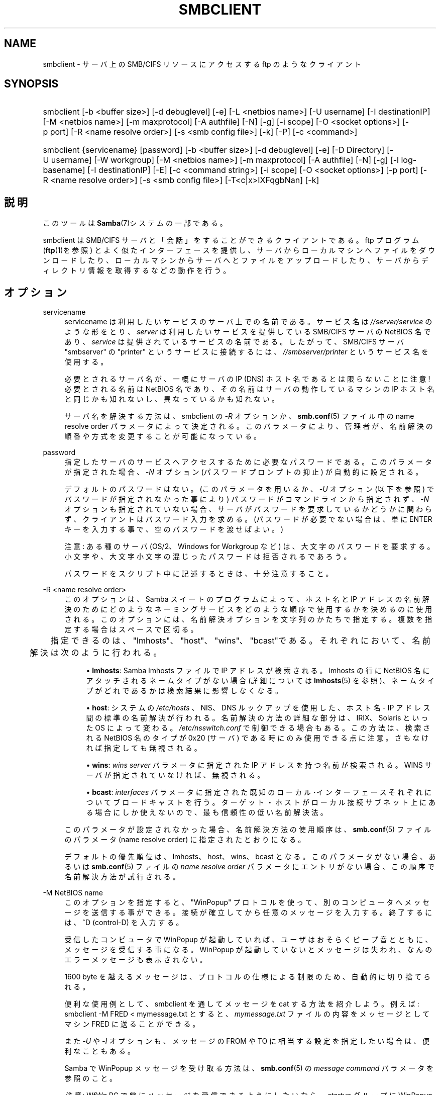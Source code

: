 .\"     Title: smbclient
.\"    Author: 
.\" Generator: DocBook XSL Stylesheets v1.73.2 <http://docbook.sf.net/>
.\"      Date: 04/20/2009
.\"    Manual: ユーザコマンド
.\"    Source: Samba 3.3
.\"
.TH "SMBCLIENT" "1" "04/20/2009" "Samba 3\.3" "ユーザコマンド"
.\" disable hyphenation
.nh
.\" disable justification (adjust text to left margin only)
.ad l
.SH "NAME"
smbclient - サーバ上の SMB/CIFS リソースにアクセスする ftp のようなクライアント
.SH "SYNOPSIS"
.HP 1
smbclient [\-b\ <buffer\ size>] [\-d\ debuglevel] [\-e] [\-L\ <netbios\ name>] [\-U\ username] [\-I\ destinationIP] [\-M\ <netbios\ name>] [\-m\ maxprotocol] [\-A\ authfile] [\-N] [\-g] [\-i\ scope] [\-O\ <socket\ options>] [\-p\ port] [\-R\ <name\ resolve\ order>] [\-s\ <smb\ config\ file>] [\-k] [\-P] [\-c\ <command>]
.HP 1
smbclient {servicename} [password] [\-b\ <buffer\ size>] [\-d\ debuglevel] [\-e] [\-D\ Directory] [\-U\ username] [\-W\ workgroup] [\-M\ <netbios\ name>] [\-m\ maxprotocol] [\-A\ authfile] [\-N] [\-g] [\-l\ log\-basename] [\-I\ destinationIP] [\-E] [\-c\ <command\ string>] [\-i\ scope] [\-O\ <socket\ options>] [\-p\ port] [\-R\ <name\ resolve\ order>] [\-s\ <smb\ config\ file>] [\-T<c|x>IXFqgbNan] [\-k]
.SH "説明"
.PP
このツールは
\fBSamba\fR(7)システムの一部である。
.PP
smbclient
は SMB/CIFS サーバと「会話」をする ことができるクライアントである。ftp プログラム (\fBftp\fR(1)を参照) とよく似たインターフェースを提供し、 サーバからローカルマシンへファイルをダウンロードしたり、 ローカルマシンからサーバへとファイルをアップロードしたり、 サーバからディレクトリ情報を取得するなどの動作を行う。
.SH "オプション"
.PP
servicename
.RS 4
servicename は利用したいサービスのサーバ上での 名前である。サービス名は
\fI//server/service\fR
のような形をとり、\fIserver\fR
は利用したい サービスを提供している SMB/CIFS サーバの NetBIOS 名であり、
\fIservice\fR
は提供されているサービスの名前である。 したがって、SMB/CIFS サーバ "smbserver" の "printer" というサービスに接続するには、\fI//smbserver/printer \fR
というサービス名を使用する。
.sp
必要とされるサーバ名が、一概にサーバの IP (DNS) ホスト名であるとは限らないことに注意! 必要とされる名前は NetBIOS 名であり、その名前はサーバの動作しているマシンの IP ホスト名と同じかも知れないし、 異なっているかも知れない。
.sp
サーバ名を解決する方法は、smbclient
の
\fI\-R\fR
オプションか、\fBsmb.conf\fR(5)
ファイル中の name resolve order パラメータに よって決定される。 このパラメータにより、管理者が、名前解決の順番や方式を変更する ことが可能になっている。
.RE
.PP
password
.RS 4
指定したサーバのサービスへアクセスするために 必要なパスワードである。このパラメータが指定された場合、
\fI\-N\fR
オプション (パスワードプロンプトの抑止) が自動的に設定される。
.sp
デフォルトのパスワードはない。 (このパラメータを用いるか、
\fI\-U\fR
オプション (以下を参照) でパスワードが 指定されなかった事により) パスワードがコマンドラインから指定されず、
\fI\-N\fR
オプションも指定されていない場合、 サーバがパスワードを要求しているかどうかに関わらず、 クライアントはパスワード入力を求める。 (パスワードが必要でない場合は、 単に ENTER キーを入力する事で、 空のパスワードを渡せばよい。)
.sp
注意: ある種のサーバ (OS/2、Windows for Workgroup など) は、 大文字のパスワードを要求する。小文字や、大文字小文字の混じった パスワードは拒否されるであろう。
.sp
パスワードをスクリプト中に記述するときは、十分注意すること。
.RE
.PP
\-R <name resolve order>
.RS 4
このオプションは、Samba スイートのプログラムによって、ホスト名と IP アドレスの名前解決のためにどのようなネーミングサービスをどのような順序で使用するかを決めるのに使用される。このオプションには、名前解決オプションを文字列のかたちで指定する。複数を指定する場合はスペースで区切る。
.sp


	　　 指定できるのは、"lmhosts"、"host"、"wins"、"bcast"である。それぞれにおいて、 名前解決は次のように行われる。
.sp
.RS 4
.ie n \{\
\h'-04'\(bu\h'+03'\c
.\}
.el \{\
.sp -1
.IP \(bu 2.3
.\}
\fBlmhosts\fR: Samba lmhosts ファイルで IP アドレスが検索される。lmhosts の行に NetBIOS 名にアタッチされるネームタイプがない場合(詳細については
\fBlmhosts\fR(5)
を参照)、ネームタイプがどれであるかは検索結果に影響しなくなる。
.RE
.sp
.RS 4
.ie n \{\
\h'-04'\(bu\h'+03'\c
.\}
.el \{\
.sp -1
.IP \(bu 2.3
.\}
\fBhost\fR: システムの
\fI/etc/hosts \fR、NIS、DNS ルックアップを使用した、ホスト名 \- IP アドレス間の標準の名前解決が行われる。名前解決の方法の詳細な部分は、IRIX、Solaris といった OS によって変わる。\fI/etc/nsswitch\.conf\fR
で制御できる場合もある。この方法は、検索される NetBIOS 名のタイプが 0x20 (サーバ) である時にのみ使用できる点に注意。さもなければ指定しても無視される。
.RE
.sp
.RS 4
.ie n \{\
\h'-04'\(bu\h'+03'\c
.\}
.el \{\
.sp -1
.IP \(bu 2.3
.\}
\fBwins\fR:
\fIwins server\fR
パラメータに指定された IP アドレスを持つ名前が検索される。WINS サーバが指定されていなければ、無視される。
.RE
.sp
.RS 4
.ie n \{\
\h'-04'\(bu\h'+03'\c
.\}
.el \{\
.sp -1
.IP \(bu 2.3
.\}
\fBbcast\fR:
\fIinterfaces\fR
パラメータに指定された既知のローカル･インターフェースそれぞれについてブロードキャストを行う。ターゲット・ホストがローカル接続サブネット上にある場合にしか使えないので、最も信頼性の低い名前解決法。
.sp
.RE
このパラメータが設定されなかった場合、名前解決方法の使用順序は、\fBsmb.conf\fR(5)
ファイルのパラメータ (name resolve order) に指定されたとおりになる。
.sp
デフォルトの優先順位は、lmhosts、host、wins、bcast となる。このパラメータがない場合、あるいは\fBsmb.conf\fR(5)
ファイルの
\fIname resolve order \fR
パラメータにエントリがない場合、この順序で名前解決方法が試行される。
.RE
.PP
\-M NetBIOS name
.RS 4
このオプションを指定すると、"WinPopup" プロトコルを使って、別のコンピュータへメッセージを送信する事が できる。接続が確立してから任意のメッセージを入力する。 終了するには、^D (control\-D) を入力する。
.sp
受信したコンピュータで WinPopup が起動していれば、 ユーザはおそらくビープ音とともに、メッセージを受信する事になる。 WinPopup が起動していないとメッセージは失われ、 なんのエラーメッセージも表示されない。
.sp
1600 byte を越えるメッセージは、プロトコルの仕様による 制限のため、自動的に切り捨てられる。
.sp
便利な使用例として、smbclient
を通してメッセージを cat する方法を紹介しよう。例えば:
smbclient \-M FRED < mymessage\.txt
とすると、
\fImymessage\.txt\fR
ファイルの内容をメッセージ としてマシン FRED に送ることができる。
.sp
また
\fI\-U\fR
や
\fI\-I\fR
オプションも、メッセージの FROM や TO に相当する設定を指定したい場合は、 便利なこともある。
.sp
Samba で WinPopup メッセージを受け取る方法は、\fBsmb.conf\fR(5)
の
\fImessage command\fR
パラメータを参照のこと。
.sp
\fI注意\fR: WfWg PC で常にメッセージを 受信できるようにしたいなら、startup グループに WinPopup をコピーすること。
.RE
.PP
\-p port
.RS 4
この値は、サーバへ接続するときに利用する TCP のポート番号である。SMB/CIFS サーバ用の標準の (well\-known) TCP ポート番号は 139 であり、これがデフォルト値となる。
.RE
.PP
\-g
.RS 4

\fI\-L\fR
と組み合わせることで、パースしやすい出力を 得られる。これにより grep や cut といったユーティリティで処理 しやすくなる。
.RE
.PP
\-P
.RS 4
ローカルサーバのマシンアカウントを使い、外部サーバに対して問い合わせを行う。
.RE
.PP
\-h|\-\-help
.RS 4
コマンドラインオプションの要約を表示する。
.RE
.PP
\-I IP\-address
.RS 4
\fIIP address\fR
は接続する サーバの IP アドレスを表す。これは、標準的な "a\.b\.c\.d" 形式で指定する。
.sp
通常クライアントは前述した
\fIname resolve order \fR
パラメータ中で記述した NetBIOS 名の解決メカニズムを 用いて検索する事により、その SMB/CIFS サーバのアドレスを 解決しようとする。このパラメータを使うことで、クライアントは、 強制的に指定された IP アドレスをサーバの IP アドレスとみなし、 接続しようとしているリソースの NetBIOS 名を上書きする。
.sp
このパラメータのデフォルト値はない。 このパラメータが指定されなければ、アドレスは前述したようにして クライアントが自動的に決定する。
.RE
.PP
\-E
.RS 4
このパラメータは、クライアントがメッセージを 標準出力ではなく、標準エラー出力 (stderr) に出力するようにする。
.sp
既定値では、クライアントはメッセージを標準出力 \- 一般的にはユーザの tty \- に出力する。
.RE
.PP
\-L
.RS 4
このオプションを指定すると、サーバ上で利用可能な サービスを一覧することができる。smbclient \-L host
のようにして使うと、サービスの一覧が表示される。 NetBIOS 名が TCP/IP の DNS のホスト名に一致しない場合や、 別のネットワーク上のホストの情報を表示しようとしている場合は、
\fI\-I\fR
オプションが役にたつ。
.RE
.PP
\-t terminal code
.RS 4
このオプションは、smbclient
に対してリモートサーバが表示するファイル名をどのように変換すべきかを 指定する。通常、アジア言語のマルチバイト文字の UNIX 上での実装は、 SMB/CIFS サーバと異なる文字セットを使用している (例えば
\fI SJIS\fR
ではなく
\fIEUC\fR、というように)。 このパラメータを設定することで、smbclient
は UNIX 上のファイル名と SMB サーバ上のファイル名との変換を正しく 行うようになる。このオプションは厳格にテストされたものではなく、 多少問題があるかも知れない。
.sp
terminal code には CWsjis, CWeuc, CWjis7, CWjis8, CWjunet, CWhex, CWcap がある。これらは全てではなく、完全なリストは、 Samba のソースコードをチェックして欲しい。
.RE
.PP
\-b buffersize
.RS 4
このオプションはサーバとファイルの送受信を 行なうときの送受信バッファのサイズを変更する。 デフォルト値は 65520 バイトである。この値を (最小 1200 バイトまで) 小さくすることで、 Windows 9x サーバとのファイルの転送がスピードアップすることが 確認されている。
.RE
.PP
\-e
.RS 4
このコマンド行パラメータは、UNIX格調をサポートするリモート サーバを要求する。 コネクション要求は暗号化される。これは、Samba3\.2のための新しい機能であり、 Samba3\.2以降のサーバでのみ動作する。GSSAPIを使用してSMB暗号化をネゴシエートする。 もしも、ドメイン/ユーザ名/パスワード の3つ組が与えられた場合、暗号化 ネゴシエーション(kerberosまたはNTLMv1/v2)のため、与えられた証明書を使う。 もしも暗号化がネゴシエートできなかった場合、接続は失敗する。
.RE
.PP
\-d|\-\-debuglevel=level
.RS 4
\fIlevel\fR
は0から10までの整数値である。 既定値の値は、パラメータが設定されていなければ1である。
.sp
この値を大きくするほど、サーバの動作に関するより詳細な情報が ログファイルに記録される。レベル 0 では、致命的なエラーと重大な警告 のみが記録される。レベル 1 は日々の運用に適しており、少量の稼働状況 に関する情報を生成する。
.sp
1 より上のレベルは大量のログが生成されるので、問題解決の時にのみ 使用すべきである。 3 より上のレベルは開発者だけが利用するように設計されて おり、莫大な量のログデータが生成される。そのほとんどは非常に謎めいた内容 となっている
.sp
このパラメータの指定は、\fIsmb\.conf\fRファイル中の、
\fI\%smb.conf.5.html#\fR
パラメータの 指定よりも優先する。
.RE
.PP
\-V
.RS 4
プログラムのバージョン番号を表示する。
.RE
.PP
\-s <configuration file>
.RS 4
サーバーが必要とする詳細な設定を含む設定ファイルを 指定する。このファイルには、サーバーが提供するサービスに関する記述や、 どの printcap ファイルを利用するかといった情報が含まれている。詳細は
\fIsmb\.conf\fR
を参照のこと。設定ファイルの名前の既定値は、コンパイル時 に決定される。
.RE
.PP
\-l|\-\-log\-basename=logdirectory
.RS 4
ログ/デバッグファイルのファイル名。拡張子として
\fB"\.progname"\fR
が追加される(例えば log\.smbclient, log\.smbd,など)。ログファイルはクライアントによって削除されることはない。
.RE
.PP
\-N
.RS 4
このオプションを指定すると、クライアントはユーザーへの パスワード入力要求をしなくなる。パスワードが必要ないサービスにアクセスする ときに有用である。
.sp
コマンドラインにパスワードが指定されておらず、このオプションも指定 されていないと、クライアントはパスワードを要求する。
.sp
もしも、パスワードがコマンドライン上で指定され、このオプションも 定義されていた場合、コマンドライン上のパスワードは無視され、パスワードは 使われない。
.RE
.PP
\-k
.RS 4
Kerberos による認証を試みる。アクティブディレクトリ環境でのみ有効である。
.RE
.PP
\-A|\-\-authentication\-file=filename
.RS 4
このオプションは、指定したファイルから、接続に使用する ユーザー名とパスワードを読み込むために使用する。ファイルの形式は次の通り:
.sp
.sp
.RS 4
.nf
username = <value>
password = <value>
domain   = <value>
.fi
.RE
.sp
ファイルのパーミッションを確認し、ほかのユーザーから参照されない ように注意すること。
.RE
.PP
\-U|\-\-user=username[%password]
.RS 4
SMB のユーザー名、またはユーザー名とパスワードを指定する。
.sp
もしも %password を指定しないと、ユーザーにパスワードの入力を求める。 クライアントはまず初めに\fBUSER\fR、\fBLOGNAME\fRの順に 環境変数の存在を調べ、もしもどちらかが存在するならば、その文字列を大文字にする。 環境変数が存在しない場合、ユーザ名として\fBGUEST\fRが用いられる。
.sp
このほかに、平文のユーザー名とパスワードを記述した認証ファイルを使用する オプションがある。このオプションは主にスクリプト向けに用意されており、認証情報を コマンドラインや環境変数に含めたくない場合に有用である。このオプションを利用する ときは、ファイルのパーミッションを確認し、ほかのユーザーから参照されないように 注意すること。詳細は\fI\-A\fRオプションを参照のこと。
.sp
パスワードをスクリプトに含める場合は注意すること。多くのシステムでは、実行 中のプロセスのコマンドラインはpsコマンドで参照することが できてしまう。安全のため、必ず、rpcclientを使用して、 パスワード入力を要求し、直接入力するようにしておくこと。
.RE
.PP
\-n <primary NetBIOS name>
.RS 4
Samba 自身の NetBIOS 名を指定する。このオプションは、
\fIsmb\.conf\fR中の、\fI\%smb.conf.5.html#\fR
パラメータの設定に相当する。コマンドラインの指定は、
\fIsmb\.conf\fR
内の設定よりも優先される。
.RE
.PP
\-i <scope>
.RS 4
nmblookupが、通信用のNetBIOS名 を生成する時に使うNetBIOS スコープを指定する。NetBIOS スコープの詳細な 利用方法については、 RFC 1001 と RFC 1002 を参照のこと。NetBIOSスコープ は\fIごく稀にしか\fR利用されない。NetBIOS システム 全体を運営している管理者が、そのシステム内の相手と通信する場合にのみ、 このパラメータを設定する。
.RE
.PP
\-W|\-\-workgroup=domain
.RS 4
ユーザー名の SMB ドメインを指定する。このオプションは、 smb\.conf 内のデフォルトのドメイン設定よりも優先される。ドメイン名として サーバーの NetBIOS 名を指定すると、クライアントは (ドメインの SAM では なく) サーバーのローカル SAM を使用してログオンを試みる。
.RE
.PP
\-O socket options
.RS 4
クライアントのソケットに設定する TCP のソケットオプ ション。有効なオプションの一覧については、\fIsmb\.conf\fR
マニュアルページ 中の socket options パラメータを参照のこと。
.RE
.PP
\-T tar options
.RS 4
smbclient は SMB/CIFS 共有上の全てのファイルに おいて、tar(1)
互換のバックアップを行う事が できる。このオプションに設定可能な副次的な tar フラグは以下のとおり。
.sp
.RS 4
.ie n \{\
\h'-04'\(bu\h'+03'\c
.\}
.el \{\
.sp -1
.IP \(bu 2.3
.\}
\fIc\fR
\- UNIX 上で tar ファイルを作成する。このオプションの後には tar ファイルの名前、テープデバイス、もしくは標準出力を意味する "\-" のいずれかを指定しなければならない。 標準出力を指定した場合、ログレベルを最低の \-d0 にして、 tar ファイルの出力が破壊されないようにすること。 このフラグは
\fIx\fR
フラグと互いに 排他的な関係にある。
.RE
.sp
.RS 4
.ie n \{\
\h'-04'\(bu\h'+03'\c
.\}
.el \{\
.sp -1
.IP \(bu 2.3
.\}
\fIx\fR
\- ローカルの tar ファイルを共有に展開 (リストア) する。\-D オプションが 指定されていないと、tar ファイルは共有の最上位 ディレクトリからリストアされる。 このオプションの後には tar ファイルの名前、デバイスの名前、 あるいは 標準入力を意味する "\-" を指定しなければならない。 このフラグは
\fIc\fR
フラグと互いに 排他的な関係にある。リストアされたファイルは、作成日時 (mtime) が tar ファイルに保存された時点の日付になる。 また、現在ディレクトリについては、作成日時が正しく リストアされない。
.RE
.sp
.RS 4
.ie n \{\
\h'-04'\(bu\h'+03'\c
.\}
.el \{\
.sp -1
.IP \(bu 2.3
.\}
\fII\fR
\- 指定したファイルと ディレクトリを処理の対象にする。このオプションは、ファイル名が 指定されている場合のデフォルトの動作であり、tar ファイルを 展開または作成する時に、指定されたものだけを処理の対象にする (従って、それ以外のものは全て除外される)。 下記の例を参照のこと。ファイル名のワイルドカード指定機能は、 二つある方式のどちらかを使う。下記の
\fIr\fR
オプションを参照のこと。
.RE
.sp
.RS 4
.ie n \{\
\h'-04'\(bu\h'+03'\c
.\}
.el \{\
.sp -1
.IP \(bu 2.3
.\}
\fIX\fR
\- 指定したファイルと ディレクトリを 処理の対象から除外する。このオプションは tar ファイルを展開または作成する時に、指定されたものを処理の対象から 除外する。下記の例を参照のこと。 ファイル名のワイルドカード 指定機能は、二つある方式のどちらかを使う。下記の
\fIr \fR
オプションを参照のこと。
.RE
.sp
.RS 4
.ie n \{\
\h'-04'\(bu\h'+03'\c
.\}
.el \{\
.sp -1
.IP \(bu 2.3
.\}
\fIF\fR
\- ファイルとディレクトリの一覧を含むファイルである。
\fIF\fRオプションは、展開または作成時に含まれる ファイルとディレクトリのリストを含むファイル名として作成するためのtarファイルの名前となる。 (and therefore everything else to be excluded)\. 以下の例を参照のこと。ファイル名の globbingは２つの方法のどちらかで動作する。 下記の\fIr\fRオプションを参照のこと。
.RE
.sp
.RS 4
.ie n \{\
\h'-04'\(bu\h'+03'\c
.\}
.el \{\
.sp -1
.IP \(bu 2.3
.\}
\fIb\fR
\- ブロックサイズ。 このオプションの後には有効な (1 以上の) ブロックサイズを 指定しなければならない。このオプションにより、tar ファイルは、 ブロックサイズ*TBLOCK (通常 512 バイト) ブロックの単位で 書き出されるようになる。
.RE
.sp
.RS 4
.ie n \{\
\h'-04'\(bu\h'+03'\c
.\}
.el \{\
.sp -1
.IP \(bu 2.3
.\}
\fIg\fR
\- インクリメンタル (増分)。 アーカイブビットが立っているファイルだけをバックアップ する。
\fIc\fR
フラグが指定されている時のみ 意味をもつ。
.RE
.sp
.RS 4
.ie n \{\
\h'-04'\(bu\h'+03'\c
.\}
.el \{\
.sp -1
.IP \(bu 2.3
.\}
\fIq\fR
\- 表示の抑止(quiet)。 動作中の状態メッセージの表示を抑止する。これは、tar モードでも 同様である。
.RE
.sp
.RS 4
.ie n \{\
\h'-04'\(bu\h'+03'\c
.\}
.el \{\
.sp -1
.IP \(bu 2.3
.\}
\fIr\fR
\- 正規表現。 HAVE_REGEX_H フラグを設定してコンパイルした場合は、処理対象に 含めるか除外するファイルを指定する為に正規表現を使うことができる。 (訳注: 原文では "excluding or excluding files" となっているが、 "including or excluding files" の誤りだと思われる) しかし、このモードは非常に遅い。HAVE_REGEX_H フラグなしで コンパイルされた場合は、 * と ? を用いる 限定的なワイルドカードが 使用できる。
.RE
.sp
.RS 4
.ie n \{\
\h'-04'\(bu\h'+03'\c
.\}
.el \{\
.sp -1
.IP \(bu 2.3
.\}
\fIN\fR
\- 更新(newer)。 このオプションの後には、ファイル名を指定する必要がある。 そのファイルの日付と作成中に共有上で見付かったファイルの日付とが 比較される。指定されたファイルより新しいファイルだけが tar ファイルにバックアップされる。
\fIc\fR
フラグが指定されている時のみ意味をもつ。
.RE
.sp
.RS 4
.ie n \{\
\h'-04'\(bu\h'+03'\c
.\}
.el \{\
.sp -1
.IP \(bu 2.3
.\}
\fIa\fR
\- アーカイブビットを セットする。ファイルがバックアップされた時点でアーカイブビットが クリアされる。
\fIg\fR
および
\fIc \fR
フラグが設定されている時のみ意味をもつ。
.sp
.RE
\fITar における長いファイル名\fR
.sp
smbclient
の tar オプションは、 現在 バックアップとリストアの両方で長いファイル名をサポートしている。しかし、 ファイルのフルパス名は 1024 バイト以下である必要がある。また tar アーカイブが作成された時、
smbclient
の tar オプションはそのアーカイブ内の全てのファイルを絶対ファイル名ではなく、 相対ファイル名で記録する。
.sp
\fITar ファイル名\fR
.sp
全てのファイルには、DOS のパス名(\'\e\e\'をパス名の区切りとする) を付与するか、UNIX のパス名 (\'/\'をパス名の区切りとする) を付与する ことができる。
.sp
\fI例\fR
.sp
tar ファイルの
\fIbackup\.tar\fR
を mypc 上の myshare (パスワードなし) にリストアする。
.sp
smbclient //mypc/yshare "" \-N \-Tx backup\.tar
.sp
\fIusers/docs\fR
以外の全てをリストアする。
.sp
smbclient //mypc/myshare "" \-N \-TXx backup\.tar users/docs
.sp
\fIusers/docs\fR
配下のファイルを含む tar ファイルを作成する。
.sp
smbclient //mypc/myshare "" \-N \-Tc backup\.tar users/docs
.sp
上記と同じ tar ファイルを作成するが、DOS のパス名を使用する。
.sp
smbclient //mypc/myshare "" \-N \-Tc backup\.tar users\e\eedocs
.sp
(訳注: 原文は \-tc となっているが、\-Tc が正しいと思われる。また、 \e はコマンドライン上では \e\e とする必要がある。)
.sp
共有上にある全てのファイルとディレクトリを含む tar ファイルを作成する。
.sp
smbclient //mypc/myshare "" \-N \-Tc backup\.tar *
.RE
.PP
\-D initial directory
.RS 4
動作を開始する前に、ディレクトリ initial directory に移動する。おそらく、利用されるのは tar オプション \-T が指定された ときだけだろう。
.RE
.PP
\-c command string
.RS 4
command string はセミコロンで区切ったコマンドの リストである。このコマンドは、標準入力から受け取るコマンドの代わりに 実行される。\fI\-N\fR
オプションが
\fI\-c \fR
オプションによって、暗黙の内に設定される。
.sp
このオプションが特に役立つのは、スクリプトで利用したり、 標準入力を例えば
\-c \'print \-\'
のようにして サーバに出力したりする場合である。
.RE
.SH "オペレーション(操作)"
.PP
クライアントが起動すると、ユーザには以下のようなプロンプトが表示される。
.PP
smb:\e>
.PP
バックスラッシュ ("\e\e") はサーバ上の現在の作業ディレクトリを示しており、 作業ディレクトリを変えるとこの表示も変わる。
.PP
このプロンプトは、クライアントの準備ができ、ユーザのコマンド実行を 待機している事を示している。各コマンドは、一つの単語であるが、コマンドによっては、 コマンド固有のパラメータを指定する事もできる。コマンドとパラメータは、 特に注釈がない限り、スペースで区切られる。 全てのコマンドは大文字小文字を識別しない。 コマンドのパラメータは、コマンドによって大文字と小文字が区別されたり されなかったりする。
.PP
スペースが含まれているファイル名は、名前をダブルクオート文字で、例えば、 "a long file name" のように括る事で指定できる。
.PP
大括弧 ("[" と "]") で括られて示されているパラメータ (例えば "[parameter]") は、オプションである。指定されなかった場合、コマンドは適切なデフォルト値を用いる。 不等号記号 ("<" と ">") で括られて示されているパラメータ (例えば "<parameter>") は、必須である。
.PP
サーバ上でのコマンドの実行は、実際にサーバに対して要求を発行する事で 実行される事に注意してほしい。従って、その動作はサーバ間で異なる場合があり、 サーバの実装方法に依存している。
.PP
利用できるコマンドを以下にアルファベット順で紹介する。
.PP
? [command]
.RS 4
\fIcommand\fR
を指定すると、? コマンドは指定されたコマンドについての簡潔で有益な説明を表示する。 command を指定しないと、利用できるコマンドの一覧が表示される。
.RE
.PP
! [shell command]
.RS 4
\fIshell command\fR
を指定すると、 ! コマンドはローカルでシェルを起動し、指定されたシェルコマンドを起動する。 コマンドを指定しないと、ローカルなシェルが起動する。
.RE
.PP
allinfo file
.RS 4
クライアントは、ファイルまたはディレクトリについてのすべての 存在する情報(streamを含む)をサーバが返す要求を出す。
.RE
.PP
altname file
.RS 4
クライアントは、ファイルまたはディレクトリの "代わり" の名前 (8\.3形式の名前) を返すようにサーバに要求する。
.RE
.PP
archive <number>
.RS 4
ファイル上で操作を行うときにアーカイブレベルを設定する。 0はアーカイブビットを無視、1はこのビットを設定するようにのみファイルを操作し、 2は操作時にこのビットを設定し、操作終了後にビットを解除するのみ行い、 3はすべてのファイルに対して操作時に設定を行い、操作終了後にビットを解除する。 既定値は0である。
.RE
.PP
blocksize <number>
.RS 4
操作時のブロックサイズパラメータを設定する。既定値は20である。 tarファイルの出力をblocksize*TBLOCK(通常512バイト)ユニットごとに行うようにする。
.RE
.PP
cancel jobid0 [jobid1] \.\.\. [jobidN]
.RS 4
クライアントは、与えられたジョブ ID の印刷ジョブを キャンセルするようにサーバに要求する。
.RE
.PP
case_sensitive
.RS 4
サーバに対して、ファイル名の大文字小文字の区別を行うことを 告げるSMBパケット中のフラグのOn/Offを行う。既定値では、OFFに設定される (ファイルサーバに対してファイル名の大文字小文字の区別を行わない事を告げる)。 smb\.conf中で case sensitive parameter が設定されているSamba 3\.0\.5以降 のサーバにのみ、現在影響する。
.RE
.PP
cd <directory name>
.RS 4
もしも、"ディレクトリ名"が指定されたならば、サーバ上の 現在の作業ディレクトリは指定されたディレクトリに変更される。この操作は、 そのディレクトリがアクセス不能の場合失敗する。
.sp
もしも、ディレクトリ名が指定されない場合は、サーバ上の現在の作業 ディレクトリが表示される。
.RE
.PP
chmod file mode in octal
.RS 4
このコマンドはサーバの CIFS UNIX 拡張のサポートに依存し、 サーバがサポートしていない場合は失敗する。クライアントは、UNIX での標準形式である 8 進数での UNIX パーミッションに変更するように サーバに要求する。
.RE
.PP
chown file uid gid
.RS 4
このコマンドはサーバのCIFS UNIX拡張のサポートに依存し、 サーバがサポートしていない場合は失敗する。クライアントは、与えられた 10進数のユーザID、グループIDに所有者を変更するようにサーバに要求する。 現在は、与えられた名前からリモートの uid と gid を検索する方法は ないことに注意。これは、将来のバージョンの CIFS UNIX 拡張によって 対応されるかもしれない。
.RE
.PP
close <fileid>
.RS 4
openコマンドで開いたファイルを明示的にクローズする。 Samba内部のテストプロセスでのみ使用する。
.RE
.PP
del <mask>
.RS 4
クライアントがサーバに対し、サーバ上の現在の 作業ディレクトリで
\fImask\fR
に一致するすべての ファイルを削除するように要求する。
.RE
.PP
dir <mask>
.RS 4
サーバ上の現在の作業ディレクトリで、\fImask \fR
に一致するファイルの一覧をサーバから入手し、表示する。
.RE
.PP
du <filename>
.RS 4
ディレクトリの表示を行い、次に、現在のディスクの使用量と共有上の空きスペースを表示する。
.RE
.PP
echo <number> <data>
.RS 4
pingを行うため、SMBecho要求をサーバに対して送る。Samba内部のテストのためにのみ使われる。
.RE
.PP
exit
.RS 4
サーバとの接続を終了し、プログラムを終了する。
.RE
.PP
get <remote file name> [local file name]
.RS 4
\fIremote file name\fR
という名前の ファイルをサーバからクライアントを実行しているマシンへコピーする。
\fIlocal file name\fR
が指定されていると、 それがローカルにコピーされるファイルの名前となる。
smbclient
によるファイルの転送は、すべて binary モードで行われることに注意してほしい。lowercase コマンドも参照のこと。
.RE
.PP
getfacl <filename>
.RS 4
サーバがUNIX拡張をサポートしている事を要求する。ファイル上のPOSIX ACLを要求し、表示する。
.RE
.PP
hardlink <src> <dest>
.RS 4
WindowsのCIFS文法をつかって、サーバ上にハードリンクを作成する。
.RE
.PP
help [command]
.RS 4
前述の ? コマンドを参照のこと。
.RE
.PP
history
.RS 4
コマンド履歴を表示する。
.RE
.PP
iosize <bytes>
.RS 4
ファイル送受信の際、smbclientは既定値で64512バイトの 内部メモリバッファを使用する。このコマンドは、16384(0x4000)バイトから 16776960(0xFFFF00)バイトの範囲で、このサイズを変更することが出来る。 接続されたサーバに対してより効率的な読み書き要求を使うことをsmbclientが 行うように試みるので、より大きなサイズはより効率的なデータ転送を意味する。
.RE
.PP
lcd [directory name]
.RS 4
\fIdirectory name\fR
を指定すると、 ローカルマシン上の現在の作業ディレクトリが指定されたディレクトリになる。 何らかの理由で指定されたディレクトリにアクセスできないと、 操作は失敗する。
.sp
ディレクトリ名を指定しないと、ローカルマシン上の現在の 作業ディレクトリが表示される。
.RE
.PP
link target linkname
.RS 4
このコマンドはサーバの CIFS UNIX 拡張のサポートに依存し、 サーバがサポートしていない場合は失敗する。クライアントは、targetと linknameファイルの間にハードリンクを作成するようにサーバに要求する。 linknameファイルが存在してはいけない。
.RE
.PP
listconnect
.RS 4
DFSのために、現在保持している接続状況を表示する。
.RE
.PP
lock <filenum> <r|w> <hex\-start> <hex\-len>
.RS 4
このコマンドはサーバがCIFS UNIX拡張をサポートしているかに 依存し、もしもそうでなければ失敗する。与えられたレンジ上で与えられたタイプの POSIX fcntlロックを設定する事を試みる。Samba内部のテスト用のみに使われる。
.RE
.PP
logon <username> <password>
.RS 4
再度ログオンすることにより、このセッションのための新しい vuidを確立する。新しいvuidを表示する。Samba内部のテスト用のみに使われる。
.RE
.PP
lowercase
.RS 4
get および mget コマンドにおいて、ファイル名を 小文字化するかどうかの設定を切り換える。
.sp
小文字化を ON にすると、 get および mget コマンドを使ったときに、 ローカルのファイル名が小文字に変換される。これは、サーバから (いわゆる) MS\-DOS 形式の名前を持つファイルをコピーするときに役立つ。 UNIX システムでは、ファイル名を小文字にするのが一般的であるためである。
.RE
.PP
ls <mask>
.RS 4
前述の dir コマンドを参照のこと。
.RE
.PP
mask <mask>
.RS 4
このコマンドは、mget と mput コマンドが再帰的な操作を 行うときに用いるマスクを設定する。
.sp
再帰モードが ON のとき、 mget と mput コマンドに指定するマスクは ファイルに対するフィルタとしてではなく、ディレクトリに対するフィルタ として働く。
.sp
mask コマンドで指定するマスクは、それらのディレクトリ配下の ファイルをフィルタするために必要となる。たとえば、mget コマンドが "source*" のときに mask が指定されており、mask コマンドで指定されたマスクが "*\.c" で、再帰モードが ON であったとする。すると mget コマンドは、 現在の作業ディレクトリ中の "source*" に一致するすべてのディレクトリ配下で、 "*\.c" に一致するすべてのファイルを取得する。
.sp
既定値では mask の値は空 (\'*\' と同等) になっており、 mask コマンドを使って変更されるまで変わらない。mask の値は、最後に 指定された値を保ち続ける。 予想外の結果を招かないように、mget か mput コマンドを使った後には、 mask の値を \'*\' に戻しておくことが賢明である。
.RE
.PP
md <directory name>
.RS 4
mkdir コマンドを参照のこと。
.RE
.PP
mget <mask>
.RS 4
\fImask\fR
に一致するすべての ファイルを、サーバからクライアントを実行しているマシンにコピーする。
.sp
再帰モードになっているかどうかによって、\fImask \fR
の解釈が異なることに注意。詳細は recurse と mask コマンドを参照のこと。smbclient
によるファイルの転送は、 すべて binary モードで行われることに注意してほしい。 lowercase も参照のこと。
.RE
.PP
mkdir <directory name>
.RS 4
指定された名前の新しいディレクトリを (ユーザのアクセスが 許可されている) サーバ上に作成する。
.RE
.PP
mput <mask>
.RS 4
ローカルマシン上の現在の作業ディレクトリ内で
\fI mask\fR
に一致するすべてのファイルを、サーバ上の現在の 作業ディレクトリにコピーする。
.sp
再帰モードになっているかどうかによって、\fImask \fR
の解釈が異なることに注意。詳細は、recurse と mask コマンドを参照のこと。smbclient
によるファイルの転送は、 すべて binary モードで行われることに注意してほしい。
.RE
.PP
posix
.RS 4
CIFS UNIX拡張をサポートするかをリモートサーバに問い合わせし、 提供されている機能一覧を表示する。もしもそうであれば、(もしも可能であれば) 大きなファイルの読み書きとPOSIXパス名の処理をONにする。
.RE
.PP
posix_encrypt <domain> <username> <password>
.RS 4
このコマンドはサーバがCIFS UNIX拡張をサポートしているかに 依存し、そうでなければ失敗する。このコネクション上でSMB暗号化の ネゴシエーションを試みる。もしもsmbclientがkerberos証明書 (\-k)で接続され ていたならば、このコマンドの引数は無視され、kerberos証明書はGSSAPIの書名と sealingの代わりに使われる。最初の接続時にsmbclentに対して暗号化を 強制する \-e オプションも参照のこと。 このコマンドはSamba 3\.2から新規に導入された。
.RE
.PP
posix_open <filename> <octal mode>
.RS 4
このコマンドはサーバがCIFS UNIX拡張をサポートしているかに 依存し、もしもそうでなければ失敗する。CIFS UNIX拡張を使ってリモートファイルを オープンし、ファイルIDを表示する。 Samba内部のテスト用のみに使用される。
.RE
.PP
posix_mkdir <directoryname> <octal mode>
.RS 4
このコマンドはサーバがCIFS UNIX拡張をサポートしているかに 依存し、もしもそうでなければ失敗する。CIFS UNIX拡張を使って与えられたモードで、 リモートディレクトリを作成する。 Samba内部のテスト用のみに使用される。
.RE
.PP
posix_rmdir <directoryname>
.RS 4
このコマンドはサーバがCIFS UNIX拡張をサポートしているかに 依存し、もしもそうでなければ失敗する。CIFS UNIX拡張を使って リモートディレクトリを削除する。 Samba内部のテスト用のみに使用される。
.RE
.PP
posix_unlink <filename>
.RS 4
このコマンドはサーバがCIFS UNIX拡張をサポートしているかに 依存し、もしもそうでなければ失敗する。CIFS UNIX拡張を使って リモートファイルを削除する。
.RE
.PP
print <file name>
.RS 4
指定したローカルマシン上のファイルを、サーバ上の 印刷サービスを使って印刷する。
.RE
.PP
prompt
.RS 4
mget と mput コマンドの操作において、ファイル名の確認を 行うかどうかの設定を切り換える。
.sp
この設定が ON であると、これらのコマンドの実行中、各ファイルごとに 転送するかどうかをユーザに確認する。設定が OFF であると、指定された すべてのファイルが確認なしに転送される。
.RE
.PP
put <local file name> [remote file name]
.RS 4
\fIlocal file name\fR
という名前の ファイルをクライアントを実行しているマシンからサーバにコピーする。
\fIremote file name\fR
が指定されていると、それがサーバに コピーされるファイルの名前となる。
smbclient
によるファイルの転送は、すべて binary モードで行われることに注意してほしい。lowercase コマンドも参照のこと。
.RE
.PP
queue
.RS 4
印刷のキューを表示し、印刷ジョブの ID、名前、サイズ、 現在の状態が見られる。
.RE
.PP
quit
.RS 4
exit コマンドを参照のこと。
.RE
.PP
rd <directory name>
.RS 4
rmdir コマンドを参照のこと。
.RE
.PP
recurse
.RS 4
mget と mput コマンドにおいて、ディレクトリを再帰的に 辿るかどうかの設定を切り換える。
.sp
この設定が ON であると、それらのコマンドは、対象となるディレクトリ (すなわち、コピー元となるディレクトリ) 内のすべてのディレクトリを処理し、 コマンドに指定した mask に一致するディレクトリを再帰的に辿る。 ファイルは、mask コマンドを使って指定したマスクに一致するものだけが、 処理の対象となる。 mask コマンドも参照のこと。
.sp
この設定が OFF である場合、コピー元となるマシンの作業ディレクトリから、 mget または mput コマンドに指定されたマスクに一致するファイルだけが コピーされる。mask コマンドを使って指定されたマスクは無視される。
.RE
.PP
rename <old filename> <new filename>
.RS 4
サーバ上の現在の作業ディレクトリ上の
\fIold filename\fRを
\fInew filename\fRに改名する。
.RE
.PP
rm <mask>
.RS 4
\fImask\fR
に一致するすべての ファイルをサーバ上の現在の作業ディレクトリから削除する。
.RE
.PP
rmdir <directory name>
.RS 4
指定された名前の (ユーザのアクセスが許可されている) ディレクトリをサーバから削除する。
.RE
.PP
setmode <filename> <perm=[+|\e\-]rsha>
.RS 4
DOS 版の attrib コマンドと同等に、ファイルの パーミッションを設定する。 例えば
.sp
setmode myfile +r
.sp
は myfile を読み込み専用にする。
.RE
.PP
showconnect
.RS 4
DFSのために現在有効な接続情報を表示する。
.RE
.PP
stat file
.RS 4
このコマンドはサーバがCIFS UNIX拡張をサポートしているかに 依存し、もしもそうでなければ失敗する。クライアントはUNIXベースの情報レベルを 要求し、ファイルについてのLinux statコマンドと同じ情報を出力する。これには サイズ、ディスクで使用されているブロック数、ファイルのタイプ、パーミッション、 inode番号、リンクの数と最後に3つの時刻情報(アクセス、変更と更新)が含まれる。 もしもファイルがスペシャルファイル(シンボリックリンク、文字またはブロックデバイス、 fifoあるいはソケット)の場合は、拡張情報も出力される。
.RE
.PP
symlink target linkname
.RS 4
このコマンドはサーバの CIFS UNIX 拡張のサポートに依存し、 サーバがサポートしていない場合は失敗する。クライアントは、target と linkname ファイルの間にシンボリックリンクを作成するようにサーバに 要求する。linkname ファイルは存在してはいけない。 サーバは現在接続している共有の外を指すリンクは作成しないことに注意。 これは Samba server によって強制される。
.RE
.PP
tar <c|x>[IXbgNa]
.RS 4
tar 作業を行う。 前述の
\fI\-T\fR
コマンドラインオプションを参照のこと。このコマンドの動作は tarmode コマンド (下記を参照) に影響される。 パラメータ g (増分) と N (更新) を使うと、tarmode の設定に影響を及ぼす。 tar x (展開) 時のオプションに "\-" (標準入力) を使っても動作しないだろう。 かわりにコマンドラインオプションで使うようにすること。
.RE
.PP
blocksize <blocksize>
.RS 4
ブロックサイズ。このオプションの後には有効な (1 以上の) ブロックサイズを指定しなければならない。 このオプションにより、tar ファイルは、
\fIblocksize\fR*TBLOCK (通常 512 バイト) ブロックの単位で書き出されるようになる。
.RE
.PP
tarmode <full|inc|reset|noreset>
.RS 4
アーカイブビットに関する tar の動作を設定する。 full (完全) モードでは、tar はアーカイブビットの状態に関わらず、 すべてをバックアップする (これがデフォルトのモード)。 incremental(増分) モードでは、tar はアーカイブビットが設定された ファイルだけをバックアップする。 reset モードでは、tar はバックアップしたファイルのアーカイブビットを クリアする (読み書きできる共有において)。
.RE
.PP
unlock <filenum> <hex\-start> <hex\-len>
.RS 4
このコマンドはサーバの CIFS UNIX 拡張のサポートに依存し、 サーバがサポートしていない場合は失敗する。与えられたレンジでPOSIX fcntl ロックの解除を試みる。 Samba内部のテストのみに用いられる。
.RE
.PP
volume
.RS 4
共有のボリューム名を表示する。
.RE
.PP
vuid <number>
.RS 4
与えられた任意の番号に対するプロトコル中の現在使われている vuidを変更する。引数が与えられないと、現在使われているvuidを表示する。 Samba内部のテストのみに用いられる。
.RE
.SH "注意"
.PP
サーバによっては、与えられたユーザ名、パスワード、共有名 (サービス名とも言う)、マシン名などの大文字小文字を厳格に識別する。 サーバへの接続が失敗したときは、すべてのパラメータを大文字にして 試してみよう。
.PP
ある種のサーバに接続するときには、\-n オプションを使わなければ ならないような場合がよくある。たとえば OS/2 の LanManager では、有効な NetBIOS 名が使われていなければならない。 よって、サーバが知っている有効な名前を与える必要がある。
.PP
サーバが LANMAN2 かそれ以降のプロトコルをサポートしている場合、 smbclient は長いファイル名をサポートする。
.SH "環境変数"
.PP
変数
\fBUSER\fR
の値は、クライアントが使用するユーザの名前となる。 この情報は、プロトコルのレベルが充分高く、セッションレベルのパスワードを サポートしている場合にだけ利用される。
.PP
変数
\fBPASSWD\fR
の値は、クライアントが使用するユーザの パスワードとなる。この情報は、プロトコルのレベルが充分高く、セッションレベルの パスワードをサポートしている場合にだけ利用される。
.PP
変数
\fBLIBSMB_PROG\fR
にはサーバへの接続に代わりクライアントが 接続する、system() で起動されるパスを設定する。この機能は aid の開発を主用途とし、 LMHOSTS ファイルの利用時に効果を発揮する。
.SH "インストール"
.PP
クライアントプログラムをどこに置くべきかは、各システム管理者が 判断すべき問題である。よって、以下はただの提案である。
.PP
クライアントソフトウェアは
\fI/usr/local/samba/bin\fR
か
\fI/usr/samba/bin\fR
にインストールし、ディレクトリは 全ユーザから読み出し可能で root のみ書き込み可能にすることが推奨される。 クライアントプログラム自身はすべてのユーザから実行可能にするべきである。 クライアントを setuid や setgid しないように!
.PP
クライアントのログファイルは、そのユーザだけが読み書き可能な ディレクトリに置くこと。
.PP
クライアントをテストするには、動作している SMB/CIFS サーバの名前を 知らなくてはならない。\fBsmbd\fR(8)
は一般ユーザでも起動することが できるので、ユーザが利用できるポート (たいていは 1024 より大きいポート番号 ならどこでもよい) でデーモンとしてサーバを起動することで、 適切なテスト環境となるだろう。
.SH "診断"
.PP
クライアントによって出されたほとんどの診断メッセージは、 指定されたログファイルに記録される。ログファイルの名前はコンパイル時に 指定されるが、コマンドラインで変更することもできる。
.PP
利用できる診断メッセージの量と内容は、クライアントで設定された デバッグレベルに依存する。問題を抱えているなら、デバッグレベルを 3 に設定してログファイルに目を通してほしい。
.SH "バージョン"
.PP
このマニュアルページは Samba スィートのバージョン 3\.2 用である。
.SH "著者"
.PP
オリジナルの Samba ソフトウェアと関連するユーティリティは、Andrew Tridgell によって作られた。Samba は現在、Linux カーネルが開発されているような 方法でのオープンソースプロジェクトである Samba Team によって開発されている。
.PP
オリジナルの Samba のマニュアルページは Karl Auer によって書かれた。 マニュアルページのソースは YODL 形式(別の、優秀なオープンソースソフトウェアで、
ftp://ftp\.icce\.rug\.nl/pub/unix/
にある)で変換され、Jeremy Allison によって Samba 2\.0 リリースのために更新された。 Samba 2\.2 のための DocBook 形式への変換は Gerald Carter が行った。 Samba 3\.0 のための DocBook XML 4\.2 形式の変換は Alexander Bokovoy によって行われた。
.SH "日本語訳"
.PP
このマニュアルページは Samba 3\.2\.4\-3\.3\.2 対応のものである。
.PP
このドキュメントの Samba 3\.0\.0 \- Samba 3\.0\.24 対応の翻訳は
.sp
.RS 4
.ie n \{\
\h'-04'\(bu\h'+03'\c
.\}
.el \{\
.sp -1
.IP \(bu 2.3
.\}
高橋 基信 (monyo@samba\.gr\.jp)
.RE
.sp
.RS 4
.ie n \{\
\h'-04'\(bu\h'+03'\c
.\}
.el \{\
.sp -1
.IP \(bu 2.3
.\}
佐藤 文優
.RE
.sp
.RS 4
.ie n \{\
\h'-04'\(bu\h'+03'\c
.\}
.el \{\
.sp -1
.IP \(bu 2.3
.\}
はせがわ ようすけ
.RE
.sp
.RS 4
.ie n \{\
\h'-04'\(bu\h'+03'\c
.\}
.el \{\
.sp -1
.IP \(bu 2.3
.\}
山田 史朗 (shiro@miraclelinux\.com)
.sp
.RE
によって行なわれた。
.PP
このドキュメントの Samba 3\.2\.4\-3\.3\.2 対応の翻訳は、
.sp
.RS 4
.ie n \{\
\h'-04'\(bu\h'+03'\c
.\}
.el \{\
.sp -1
.IP \(bu 2.3
.\}
太田俊哉(ribbon@samba\.gr\.jp)
.RE
.sp
.RS 4
.ie n \{\
\h'-04'\(bu\h'+03'\c
.\}
.el \{\
.sp -1
.IP \(bu 2.3
.\}
堀田 倫英(hotta@net\-newbie\.com)
.sp
.RE
によって行なわれた。
